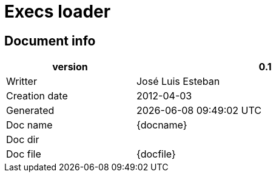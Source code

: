 :cpp: {basebackend@docbook:c++:cpp}
= Execs loader





== Document info


[width="75%", cols="1, 2" , options=""]
|==========================================================
| version |  0.1

| Writter   |   José Luis Esteban

| Creation date |   2012-04-03

| Generated |   {docdate} {doctime}

| Doc name | {docname}

| Doc dir | {docdir}

| Doc file | {docfile}


|========================================================




== Process description

* This process listen to executions confirmations and keep execs info in memory
* It listen to request order status messages from +cli -> account_manager -> execs_loader+
* It doesn't check values or message secuence. It is a very stupid process



== Context DFD


.DFD
["graphviz", "orders_loader_dfd.png"]
-----------
digraph dfd0_graph {
 rankdir=LR;
 nodesep=0.3
 ranksep = 1.5

 // Nodos
 node [fontsize=16];
 CLIENT_ACCMGR [label="C\nL\nI\n->\na\nc\nc\nm\ng\nr" shape=box height=3];
 CLIENT [label="C\nL\nI\n" shape=box height=3];
 EXECS_LOADER [label=" ORDERS LOADER " shape=circle height=3]
 OMS [label="\n\nO\nM\nS\n\n" shape=box height=3];
 // Conectores
 edge [fontsize=12];


 CLIENT_ACCMGR ->  EXECS_LOADER  [label = "RQ_ORDERS_STATUS(mkt,account)"];

 EXECS_LOADER -> CLIENT   [label = "CF_ST_EX"];

 OMS  ->  EXECS_LOADER  [label = "CF_EX_XX"];

}
-----


== Messages

* Tradin messages
* Look for  +CF_XX_xx+, +RQ_ORDERS_STATUS+, +CF_EXLK+






== Document modifications
* Doesn't aply